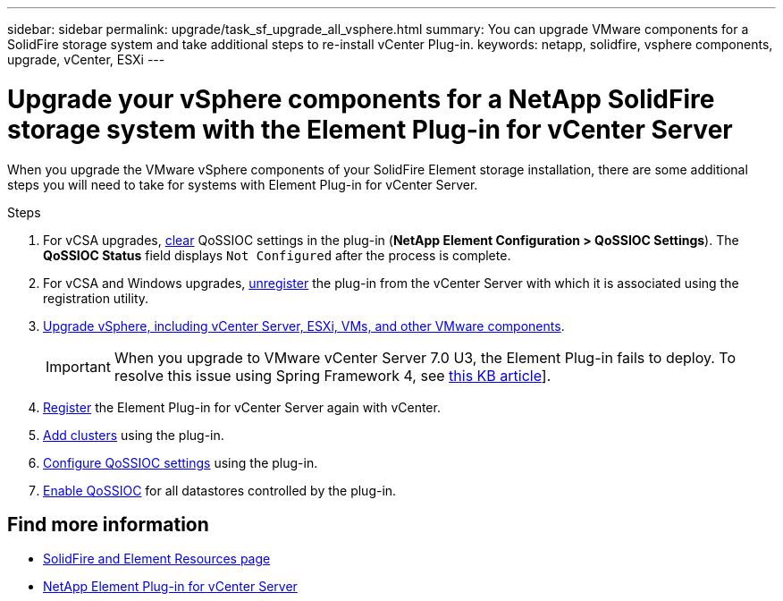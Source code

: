 ---
sidebar: sidebar
permalink: upgrade/task_sf_upgrade_all_vsphere.html
summary: You can upgrade VMware components for a SolidFire storage system and take additional steps to re-install vCenter Plug-in.
keywords: netapp, solidfire, vsphere components, upgrade, vCenter, ESXi
---

= Upgrade your vSphere components for a NetApp SolidFire storage system with the Element Plug-in for vCenter Server
:hardbreaks:
:nofooter:
:icons: font
:linkattrs:
:imagesdir: ../media/

[.lead]
When you upgrade the VMware vSphere components of your SolidFire Element storage installation, there are some additional steps you will need to take for systems with Element Plug-in for vCenter Server.

.Steps

. For vCSA upgrades, https://docs.netapp.com/us-en/vcp/vcp_task_qossioc.html#clear-qossioc-settings[clear^] QoSSIOC settings in the plug-in (*NetApp Element Configuration > QoSSIOC Settings*). The *QoSSIOC Status* field displays `Not Configured` after the process is complete.
. For vCSA and Windows upgrades, https://docs.netapp.com/us-en/vcp/task_vcp_unregister.html[unregister^] the plug-in from the vCenter Server with which it is associated using the registration utility.
. https://docs.vmware.com/en/VMware-vSphere/6.7/com.vmware.vcenter.upgrade.doc/GUID-7AFB6672-0B0B-4902-B254-EE6AE81993B2.html[Upgrade vSphere, including vCenter Server, ESXi, VMs, and other VMware components^].
+
IMPORTANT: When you upgrade to VMware vCenter Server 7.0 U3, the Element Plug-in fails to deploy. To resolve this issue using Spring Framework 4, see https://kb.netapp.com/Advice_and_Troubleshooting/Hybrid_Cloud_Infrastructure/NetApp_HCI/vCenter_plug-in_deployment_fails_after_upgrading_vCenter_to_version_7.0_U3[this KB article^]].

. https://docs.netapp.com/us-en/vcp/vcp_task_getstarted.html#register-the-plug-in-with-vcenter[Register^] the Element Plug-in for vCenter Server again with vCenter.
. https://docs.netapp.com/us-en/vcp/vcp_task_getstarted.html#add-storage-clusters-for-use-with-the-plug-in[Add clusters^] using the plug-in.
. https://docs.netapp.com/us-en/vcp/vcp_task_getstarted.html#configure-qossioc-settings-using-the-plug-in[Configure QoSSIOC settings^] using the plug-in.
. https://docs.netapp.com/us-en/vcp/vcp_task_qossioc.html#enabling-qossioc-automation-on-datastores[Enable QoSSIOC^] for all datastores controlled by the plug-in.

[discrete]
== Find more information
* https://www.netapp.com/data-storage/solidfire/documentation[SolidFire and Element Resources page^]
* https://docs.netapp.com/us-en/vcp/index.html[NetApp Element Plug-in for vCenter Server^]
